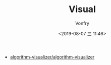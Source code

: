 #+TITLE: Visual
#+AUTHOR: Vonfry
#+DATE: <2019-08-07 三 11:46>

- [[https://github.com/algorithm-visualizer/algorithm-visualizer][algorithm-visualizer/algorithm-visualizer]]
